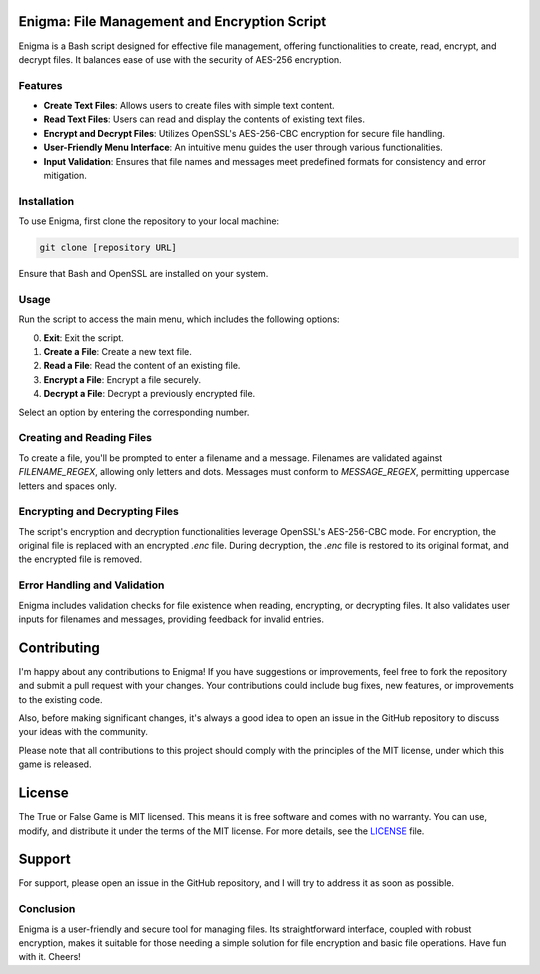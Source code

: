 Enigma: File Management and Encryption Script
=============================================

Enigma is a Bash script designed for effective file management, offering functionalities to create, read, encrypt, and decrypt files. It balances ease of use with the security of AES-256 encryption.

Features
--------

- **Create Text Files**: Allows users to create files with simple text content.
- **Read Text Files**: Users can read and display the contents of existing text files.
- **Encrypt and Decrypt Files**: Utilizes OpenSSL's AES-256-CBC encryption for secure file handling.
- **User-Friendly Menu Interface**: An intuitive menu guides the user through various functionalities.
- **Input Validation**: Ensures that file names and messages meet predefined formats for consistency and error mitigation.

Installation
------------

To use Enigma, first clone the repository to your local machine:

.. code-block:: bash

    git clone [repository URL]

Ensure that Bash and OpenSSL are installed on your system.

Usage
-----

Run the script to access the main menu, which includes the following options:

0. **Exit**: Exit the script.
1. **Create a File**: Create a new text file.
2. **Read a File**: Read the content of an existing file.
3. **Encrypt a File**: Encrypt a file securely.
4. **Decrypt a File**: Decrypt a previously encrypted file.

Select an option by entering the corresponding number.

Creating and Reading Files
--------------------------

To create a file, you'll be prompted to enter a filename and a message. Filenames are validated against `FILENAME_REGEX`, allowing only letters and dots. Messages must conform to `MESSAGE_REGEX`, permitting uppercase letters and spaces only.

Encrypting and Decrypting Files
-------------------------------

The script's encryption and decryption functionalities leverage OpenSSL's AES-256-CBC mode. For encryption, the original file is replaced with an encrypted `.enc` file. During decryption, the `.enc` file is restored to its original format, and the encrypted file is removed.

Error Handling and Validation
-----------------------------

Enigma includes validation checks for file existence when reading, encrypting, or decrypting files. It also validates user inputs for filenames and messages, providing feedback for invalid entries.

Contributing
============

I'm happy about any contributions to Enigma! If you have suggestions or improvements, feel free to fork the repository and submit a pull request with your changes. Your contributions could include bug fixes, new features, or improvements to the existing code.

Also, before making significant changes, it's always a good idea to open an issue in the GitHub repository to discuss your ideas with the community.

Please note that all contributions to this project should comply with the principles of the MIT license, under which this game is released.

License
=======

The True or False Game is MIT licensed. This means it is free software and comes with no warranty. You can use, modify, and distribute it under the terms of the MIT license. For more details, see the `LICENSE <LICENSE>`_ file.

Support
=======

For support, please open an issue in the GitHub repository, and I will try to address it as soon as possible.

Conclusion
----------

Enigma is a user-friendly and secure tool for managing files. Its straightforward interface, coupled with robust encryption, makes it suitable for those needing a simple solution for file encryption and basic file operations. Have fun with it. Cheers!
